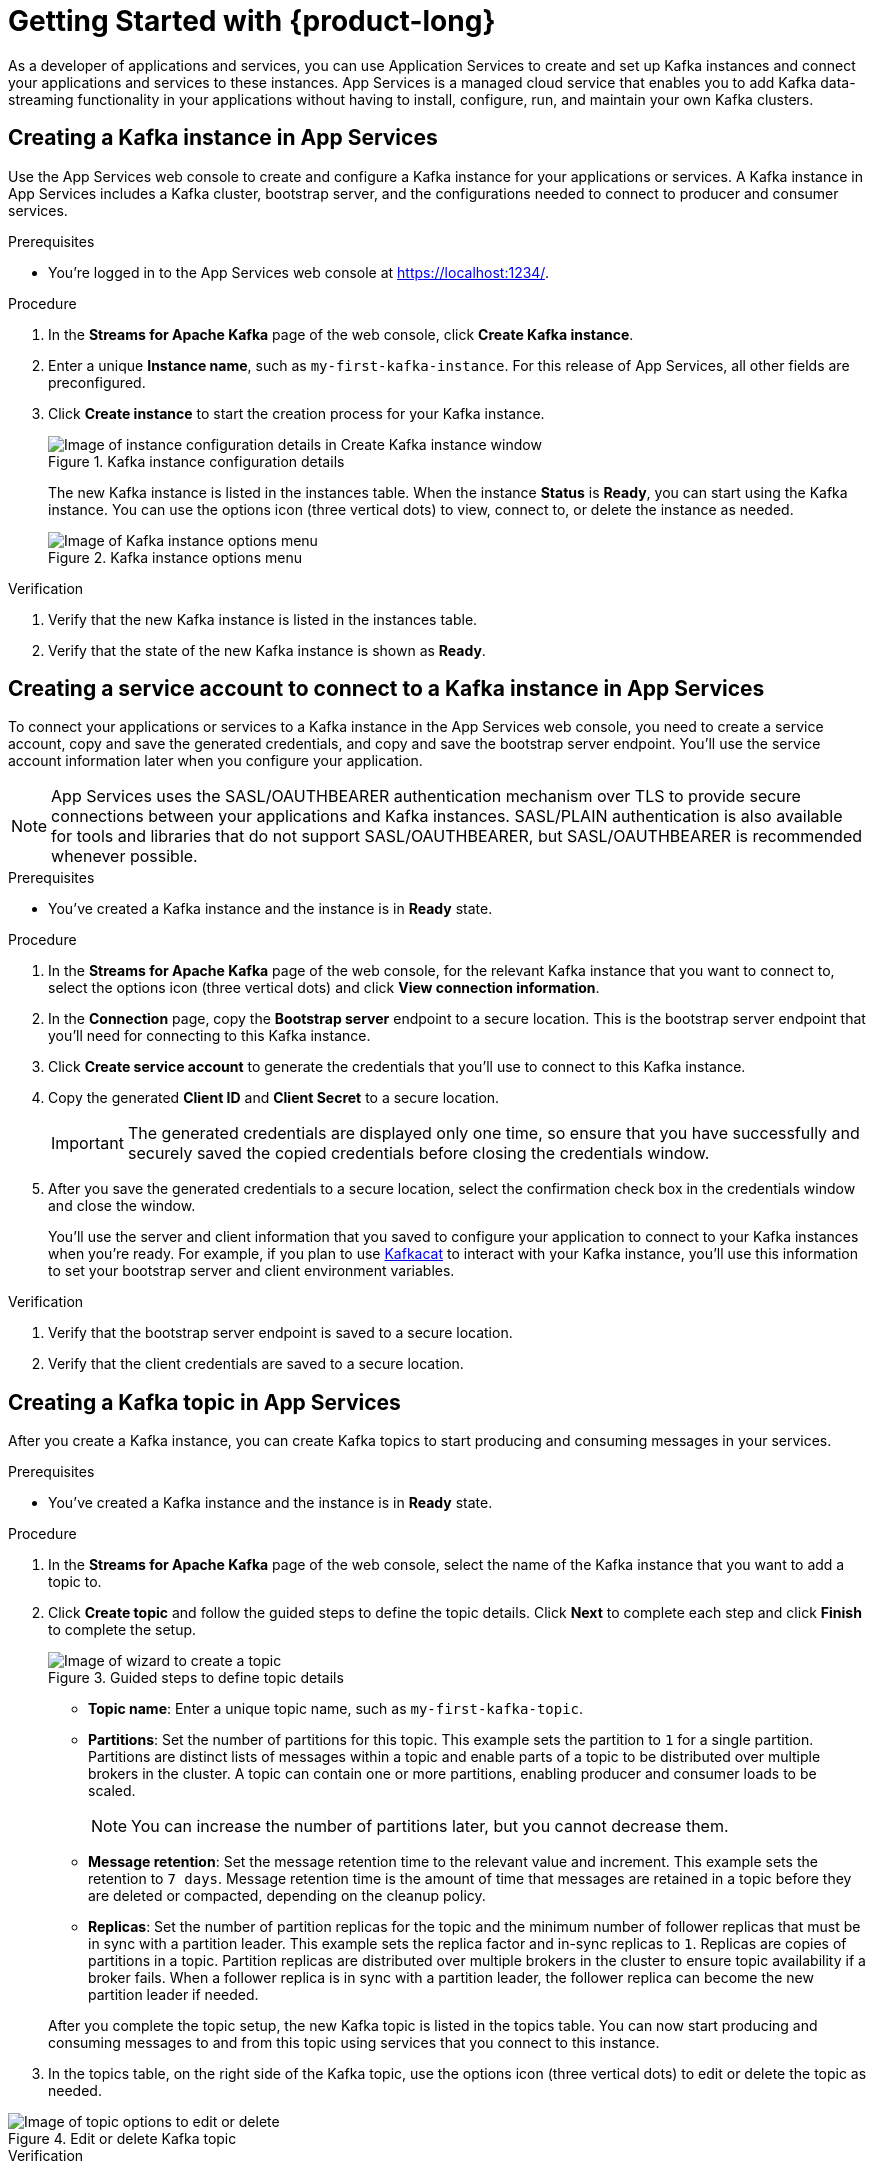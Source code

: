 [id="chap-getting-started"]
= Getting Started with {product-long}
ifdef::context[:parent-context: {context}]
:context: getting-started

////
START GENERATED ATTRIBUTES
WARNING: This content is generated by running npm --prefix .build run generate:attributes
////


:community:
:imagesdir: ./images
:product-long: Application Services
:product: App Services
// Placeholder URL, when we get a HOST UI for the service we can put it here properly
:service-url: https://localhost:1234/
:property-file-name: app-services.properties

:signup-link: https://localhost:1234/
// Other upstream project names
:samples-git-repo: https://github.com/redhat-developer/app-services-guides

////
END GENERATED ATTRIBUTES
////

// Purpose statement for the assembly
[role="_abstract"]
As a developer of applications and services, you can use {product-long} to create and set up Kafka instances and connect your applications and services to these instances. {product} is a managed cloud service that enables you to add Kafka data-streaming functionality in your applications without having to install, configure, run, and maintain your own Kafka clusters.

//For more overview information about {product}, see [variablized link to overview here https://access.redhat.com/documentation/en-us/red_hat_openshift_streams_for_apache_kafka/].

ifndef::community[]
.Prerequisites
* You have a Red Hat account.
//* You have a subscription to {product-long}. For more information about signing up, see *<@SME: Where to link?>*.
endif::[]

// Condition out QS-only content so that it doesn't appear in docs.
// All QS anchor IDs must be in this alternate anchor ID format `[#anchor-id]` because the ascii splitter relies on the other format `[id="anchor-id"]` to generate module files.
ifdef::qs[]
[#description]
Learn how to create and set up your first Apache Kafka instance in {product-long}.

[#introduction]
Welcome to the {product-long} Getting Started quick start. In this quick start, you'll learn how to create and inspect a Kafka instance, create a service account to connect an application or service to the instance, and create a topic in the instance.
endif::[]

[id="proc-creating-kafka-instance_{context}"]
== Creating a Kafka instance in {product}

Use the {product} web console to create and configure a Kafka instance for your applications or services. A Kafka instance in {product} includes a Kafka cluster, bootstrap server, and the configurations needed to connect to producer and consumer services.

ifndef::qs[]
.Prerequisites
* You're logged in to the {product} web console at {service-url}.
endif::[]

.Procedure
. In the *Streams for Apache Kafka* page of the web console, click *Create Kafka instance*.
. Enter a unique *Instance name*, such as `my-first-kafka-instance`. For this release of {product}, all other fields are preconfigured.
+
////
//For post preview, when more options are available.
. In the *Streams for Apache Kafka* page of the web console, click *Create Kafka instance* and define the following instance details. Some values currently have only one option.
* *Instance name*: Enter a unique name for the instance, such as `my-first-kafka-instance`.
* *Cloud provider*: Select `Amazon Web Services`.
* *Cloud region*: Select `US East, N. Virginia`.
* *Availability zones*: Select `Multi`.
////
. Click *Create instance* to start the creation process for your Kafka instance.
+
--
[.screencapture]
.Kafka instance configuration details
image::sak-configure-kafka-instance.png[Image of instance configuration details in Create Kafka instance window]

The new Kafka instance is listed in the instances table. When the instance *Status* is *Ready*, you can start using the Kafka instance. You can use the options icon (three vertical dots) to view, connect to, or delete the instance as needed.

[.screencapture]
.Kafka instance options menu
image::sak-kafka-instance-options.png[Image of Kafka instance options menu]
--

.Verification
ifdef::qs[]
* Is the new Kafka instance listed in the instances table?
* Is the state of the new Kafka instance shown as *Ready*?
endif::[]
ifndef::qs[]
. Verify that the new Kafka instance is listed in the instances table.
. Verify that the state of the new Kafka instance is shown as *Ready*.
endif::[]


////
// Commenting out the following for now, which belongs in an onboarding tour (Stetson, 4 March 2021)

When you're in the {Product_short} environment, you will see a left menu panel. This panel provides access to all resources related to the service, including the `Quick Starts` and `Documentation`.

In the lower left of the screen you'll see a lightbulb icon. This icon gives access to the `Resource Center`. Here you can find the latest information about the service, like product updates, upcoming events, etc.

image::sak-crc-resource-center.png[Image of Resource Center in web console]

The center of the page shows you the list of Kafka instances that are currently running within your organisation. If this is your, or your organisations, first interaction with {Product_short}, this list will be empty.

image::sak-kafka-overview.png[Image of initial empty instances table]
////

[id="proc-creating-service-account_{context}"]
== Creating a service account to connect to a Kafka instance in {product}

To connect your applications or services to a Kafka instance in the {product} web console, you need to create a service account, copy and save the generated credentials, and copy and save the bootstrap server endpoint. You'll use the service account information later when you configure your application.

NOTE: {product} uses the SASL/OAUTHBEARER authentication mechanism over TLS to provide secure connections between your applications and Kafka instances. SASL/PLAIN authentication is also available for tools and libraries that do not support SASL/OAUTHBEARER, but SASL/OAUTHBEARER is recommended whenever possible.

.Prerequisites
* You've created a Kafka instance and the instance is in *Ready* state.

.Procedure
. In the *Streams for Apache Kafka* page of the web console, for the relevant Kafka instance that you want to connect to, select the options icon (three vertical dots) and click *View connection information*.
. In the *Connection* page, copy the *Bootstrap server* endpoint to a secure location. This is the bootstrap server endpoint that you'll need for connecting to this Kafka instance.
. Click *Create service account* to generate the credentials that you'll use to connect to this Kafka instance.
. Copy the generated *Client ID* and *Client Secret* to a secure location.
+
IMPORTANT: The generated credentials are displayed only one time, so ensure that you have successfully and securely saved the copied credentials before closing the credentials window.

. After you save the generated credentials to a secure location, select the confirmation check box in the credentials window and close the window.
+
////
//Will need a step about authentication once the UI is finalized. Pasting Jenn C.'s comment from PR for now. (Stetson, 5 Apr 2021)
To use the SASL/OAUTHBEARER authentication method, copy the token endpoint URL to (where? a file? the same secure location as the credentials?). You'll need this to create a secure connection between your applications and your Kafka instance.

Note: The SASL/PLAIN authentication method is available in case your clients or libraries don't support SASL/OAUTHBEARER. In this case, you'll use the credentials you just generated when it's time to connect your applications to your Kafka instance."
////
+
You'll use the server and client information that you saved to configure your application to connect to your Kafka instances when you're ready. For example, if you plan to use https://github.com/edenhill/kafkacat[Kafkacat] to interact with your Kafka instance, you'll use this information to set your bootstrap server and client environment variables.

.Verification
ifdef::qs[]
* Did you save the bootstrap server endpoint to a secure location?
* Did you save the client credentials to a secure location?
endif::[]
ifndef::qs[]
. Verify that the bootstrap server endpoint is saved to a secure location.
. Verify that the client credentials are saved to a secure location.
endif::[]

[id="proc-creating-kafka-topic_{context}"]
== Creating a Kafka topic in {product}

After you create a Kafka instance, you can create Kafka topics to start producing and consuming messages in your services.

.Prerequisites
* You've created a Kafka instance and the instance is in *Ready* state.

.Procedure
. In the *Streams for Apache Kafka* page of the web console, select the name of the Kafka instance that you want to add a topic to.
. Click *Create topic* and follow the guided steps to define the topic details. Click *Next* to complete each step and click *Finish* to complete the setup.
+
--
[.screencapture]
.Guided steps to define topic details
image::sak-create-topic.png[Image of wizard to create a topic]

* *Topic name*: Enter a unique topic name, such as `my-first-kafka-topic`.
* *Partitions*: Set the number of partitions for this topic. This example sets the partition to `1` for a single partition. Partitions are distinct lists of messages within a topic and enable parts of a topic to be distributed over multiple brokers in the cluster. A topic can contain one or more partitions, enabling producer and consumer loads to be scaled.
+
NOTE: You can increase the number of partitions later, but you cannot decrease them.
+

* *Message retention*: Set the message retention time to the relevant value and increment. This example sets the retention to `7 days`. Message retention time is the amount of time that messages are retained in a topic before they are deleted or compacted, depending on the cleanup policy.
* *Replicas*: Set the number of partition replicas for the topic and the minimum number of follower replicas that must be in sync with a partition leader. This example sets the replica factor and in-sync replicas to `1`. Replicas are copies of partitions in a topic. Partition replicas are distributed over multiple brokers in the cluster to ensure topic availability if a broker fails. When a follower replica is in sync with a partition leader, the follower replica can become the new partition leader if needed.

After you complete the topic setup, the new Kafka topic is listed in the topics table. You can now start producing and consuming messages to and from this topic using services that you connect to this instance.
--
. In the topics table, on the right side of the Kafka topic, use the options icon (three vertical dots) to edit or delete the topic as needed.

[.screencapture]
.Edit or delete Kafka topic
image::sak-edit-topic.png[Image of topic options to edit or delete]

.Verification
ifdef::qs[]
* Is the new Kafka topic listed in the topics table?
endif::[]
ifndef::qs[]
* Verify that the new Kafka topic is listed in the topics table.
endif::[]

[role="_additional-resources"]
== Additional resources
* https://kafka.apache.org/081/documentation.html#configuration[Configuration] in Kafka

ifdef::qs[]
[#conclusion]
Congratulations! You successfully completed the {product} Getting Started quick start, and are now ready to use the service.
endif::[]

ifdef::parent-context[:context: {parent-context}]
ifndef::parent-context[:!context:]
